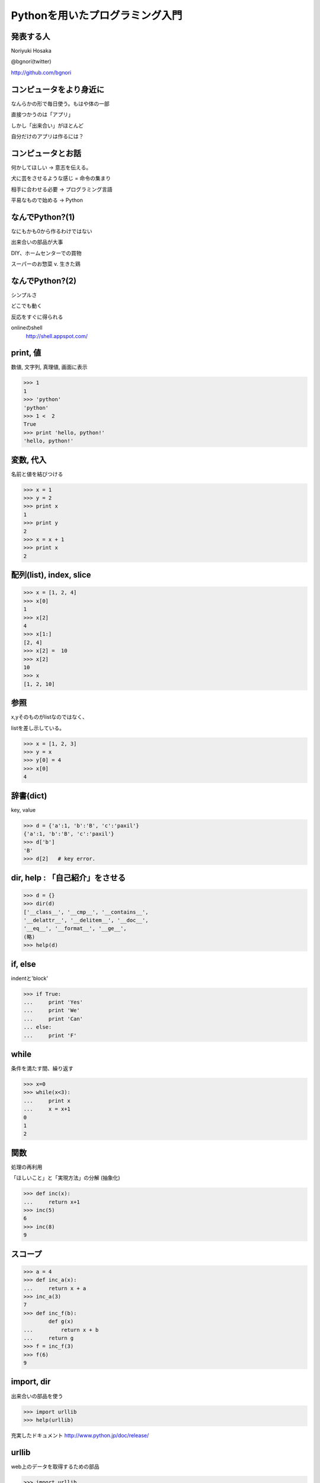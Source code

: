 .. introduction to programming with python documentation master file, created by
   sphinx-quickstart on Sat Jun  9 11:24:58 2012.
   You can adapt this file completely to your liking, but it should at least
   contain the root `toctree` directive.

Pythonを用いたプログラミング入門
================================


発表する人
----------

Noriyuki Hosaka

@bgnori(twitter)

http://github.com/bgnori



コンピュータをより身近に
------------------------

なんらかの形で毎日使う。もはや体の一部

直接つかうのは「アプリ」

しかし「出来合い」がほとんど

自分だけのアプリは作るには？


コンピュータとお話
------------------

何かしてほしい → 意志を伝える。

犬に芸をさせるような感じ = 命令の集まり

相手に合わせる必要 → プログラミング言語

平易なもので始める → Python


なんでPython?(1)
----------------

なにもかも0から作るわけではない

出来合いの部品が大事

DIY、ホームセンターでの買物

スーパーのお惣菜 v. 生きた鶏


なんでPython?(2)
----------------

シンプルさ

どこでも動く

反応をすぐに得られる

onlineのshell
  http://shell.appspot.com/

print, 値
---------

数値, 文字列, 真理値, 画面に表示

>>> 1
1
>>> 'python'
'python'
>>> 1 <  2
True
>>> print 'hello, python!'
'hello, python!'


変数, 代入
----------

名前と値を結びつける

>>> x = 1
>>> y = 2
>>> print x
1
>>> print y
2
>>> x = x + 1
>>> print x
2


配列(list), index, slice
-------------------------

>>> x = [1, 2, 4]
>>> x[0]
1
>>> x[2]
4
>>> x[1:]
[2, 4]
>>> x[2] =  10
>>> x[2] 
10
>>> x
[1, 2, 10]

参照
----

x,yそのものがlistなのではなく、

listを差し示している。

>>> x = [1, 2, 3]
>>> y = x
>>> y[0] = 4
>>> x[0]
4

辞書(dict)
----------

key, value

>>> d = {'a':1, 'b':'B', 'c':'paxil'}
{'a':1, 'b':'B', 'c':'paxil'}
>>> d['b']
'B'
>>> d[2]   # key error.

dir, help : 「自己紹介」をさせる
--------------------------------

>>> d = {}
>>> dir(d)
['__class__', '__cmp__', '__contains__',
'__delattr__', '__delitem__', '__doc__',
'__eq__', '__format__', '__ge__', 
(略)
>>> help(d)



if, else
--------

indentと'block'

>>> if True:
...     print 'Yes'
...     print 'We'
...     print 'Can'
... else:
...     print 'F'


while
-----

条件を満たす間、繰り返す

>>> x=0
>>> while(x<3):
...     print x
...     x = x+1
0
1
2

関数
----

処理の再利用

「ほしいこと」と「実現方法」の分解
(抽象化)

>>> def inc(x):
...     return x+1
>>> inc(5)
6
>>> inc(8)
9


スコープ
--------

>>> a = 4
>>> def inc_a(x):
...     return x + a
>>> inc_a(3)
7
>>> def inc_f(b):
        def g(x)
...         return x + b
...     return g
>>> f = inc_f(3)
>>> f(6)
9

import, dir
-----------
出来合いの部品を使う

>>> import urllib
>>> help(urllib)

充実したドキュメント
http://www.python.jp/doc/release/

urllib
------

web上のデータを取得するための部品

>>> import urllib
>>> data = urllib.urlopen('http://python.org/').read()
>>> data[:400]

正規表現
--------

文字列を見つけるための部品


>>> import re
>>> s = re.find('python', data).start()
>>> e = re.find('python', data).end()

まとめ
------

動かすために命令を出す

命令の集まりを作り出すこと

出来合いの部品をうまく使う

「巨人の肩の上に立つ」

Q & A
-----

 

おわり
------

ありがとうございました!

